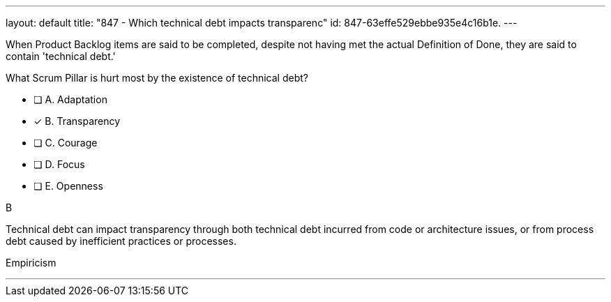 ---
layout: default 
title: "847 - Which technical debt impacts transparenc"
id: 847-63effe529ebbe935e4c16b1e.
---


[#question]


****

[#query]
--
When Product Backlog items are said to be completed, despite not having met the actual Definition of Done, they are said to contain 'technical debt.' 

What Scrum Pillar is hurt most by the existence of technical debt?
--

[#list]
--
* [ ] A. Adaptation
* [*] B. Transparency
* [ ] C. Courage
* [ ] D. Focus
* [ ] E. Openness

--
****

[#answer]
B

[#explanation]
--
Technical debt can impact transparency through both technical debt incurred from code or architecture issues, or from process debt caused by inefficient practices or processes.
--

[#ka]
Empiricism

'''

